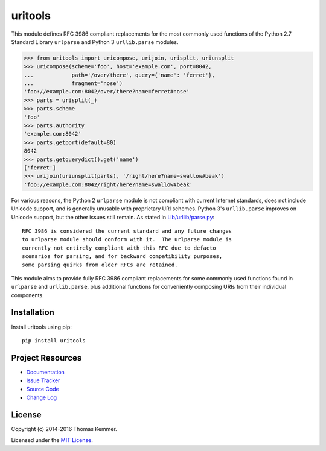 uritools
========================================================================

This module defines RFC 3986 compliant replacements for the most
commonly used functions of the Python 2.7 Standard Library
``urlparse`` and Python 3 ``urllib.parse`` modules.

.. code-block:: pycon

    >>> from uritools import uricompose, urijoin, urisplit, uriunsplit
    >>> uricompose(scheme='foo', host='example.com', port=8042,
    ...            path='/over/there', query={'name': 'ferret'},
    ...            fragment='nose')
    'foo://example.com:8042/over/there?name=ferret#nose'
    >>> parts = urisplit(_)
    >>> parts.scheme
    'foo'
    >>> parts.authority
    'example.com:8042'
    >>> parts.getport(default=80)
    8042
    >>> parts.getquerydict().get('name')
    ['ferret']
    >>> urijoin(uriunsplit(parts), '/right/here?name=swallow#beak')
    'foo://example.com:8042/right/here?name=swallow#beak'

For various reasons, the Python 2 ``urlparse`` module is not compliant
with current Internet standards, does not include Unicode support, and
is generally unusable with proprietary URI schemes.  Python 3's
``urllib.parse`` improves on Unicode support, but the other issues still
remain.  As stated in `Lib/urllib/parse.py
<https://hg.python.org/cpython/file/3.5/Lib/urllib/parse.py>`_::

    RFC 3986 is considered the current standard and any future changes
    to urlparse module should conform with it.  The urlparse module is
    currently not entirely compliant with this RFC due to defacto
    scenarios for parsing, and for backward compatibility purposes,
    some parsing quirks from older RFCs are retained.

This module aims to provide fully RFC 3986 compliant replacements for
some commonly used functions found in ``urlparse`` and
``urllib.parse``, plus additional functions for conveniently composing
URIs from their individual components.


Installation
------------------------------------------------------------------------

Install uritools using pip::

    pip install uritools


Project Resources
------------------------------------------------------------------------

.. image:: http://img.shields.io/pypi/v/uritools.svg?style=flat
    :target: https://pypi.python.org/pypi/uritools/
    :alt: Latest PyPI version

.. image:: http://img.shields.io/travis/tkem/uritools/master.svg?style=flat
    :target: https://travis-ci.org/tkem/uritools/
    :alt: Travis CI build status

.. image:: http://img.shields.io/coveralls/tkem/uritools/master.svg?style=flat
   :target: https://coveralls.io/r/tkem/uritools
   :alt: Test coverage

- `Documentation`_
- `Issue Tracker`_
- `Source Code`_
- `Change Log`_


License
------------------------------------------------------------------------

Copyright (c) 2014-2016 Thomas Kemmer.

Licensed under the `MIT License`_.


.. _Documentation: http://pythonhosted.org/uritools/
.. _Issue Tracker: https://github.com/tkem/uritools/issues/
.. _Source Code: https://github.com/tkem/uritools/
.. _Change Log: https://github.com/tkem/uritools/blob/master/CHANGES.rst
.. _MIT License: http://raw.github.com/tkem/uritools/master/LICENSE


